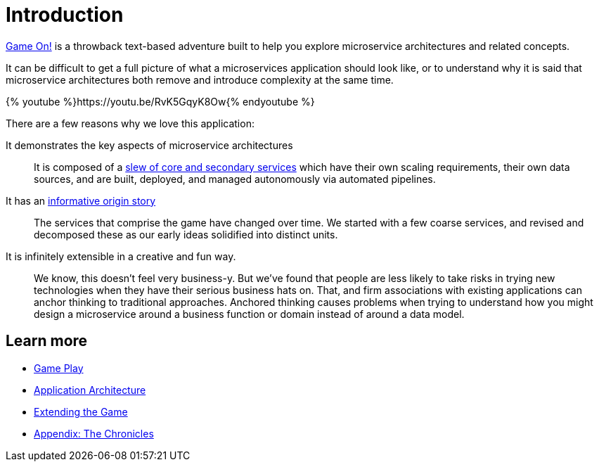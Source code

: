 = Introduction
:icons: font
:microservices: link:microservices/README.adoc
:extend: link:walkthroughs/README.adoc
:chronicles: link:chronicles/README.adoc

https://gameontext.org/[Game On!] is a throwback text-based adventure built to
help you explore microservice architectures and related concepts.

It can be difficult to get a full picture of what a microservices
application should look like, or to understand why it is said that
microservice architectures both remove and introduce complexity
at the same time.

{% youtube %}https://youtu.be/RvK5GqyK8Ow{% endyoutube %}

There are a few reasons why we love this application:

It demonstrates the key aspects of microservice architectures::
It is composed of a {microservices}[slew of core and secondary services] which
have their own scaling requirements, their own data sources, and are built,
deployed, and managed autonomously via automated pipelines.

It has an {chronicles}[informative origin story]::
The services that comprise the game have changed over time. We started with a
few coarse services, and revised and decomposed these as our early ideas
solidified into distinct units.

It is infinitely extensible in a creative and fun way.::
We know, this doesn't feel very business-y. But we've found that people are less
likely to take risks in trying new technologies when they have their serious
business hats on. That, and firm associations with existing applications can
anchor thinking to traditional approaches. Anchored thinking causes problems when trying
to understand how you might design a microservice around a business function or
domain instead of around a data model.

== Learn more

* link:game_play.adoc[Game Play]
* {microservices}[Application Architecture]
* {extend}[Extending the Game]
* {chronicles}[Appendix: The Chronicles]
